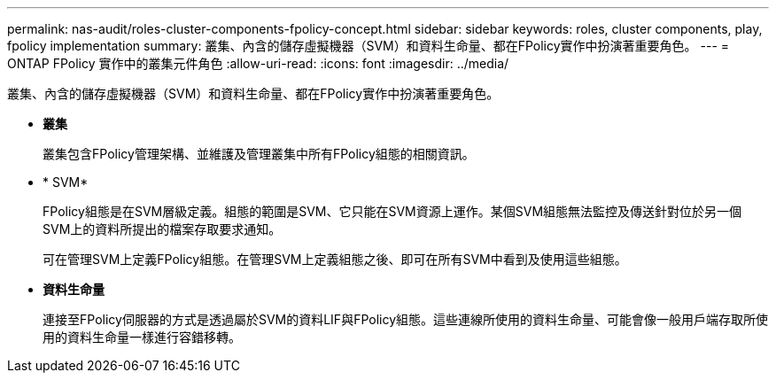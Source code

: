 ---
permalink: nas-audit/roles-cluster-components-fpolicy-concept.html 
sidebar: sidebar 
keywords: roles, cluster components, play, fpolicy implementation 
summary: 叢集、內含的儲存虛擬機器（SVM）和資料生命量、都在FPolicy實作中扮演著重要角色。 
---
= ONTAP FPolicy 實作中的叢集元件角色
:allow-uri-read: 
:icons: font
:imagesdir: ../media/


[role="lead"]
叢集、內含的儲存虛擬機器（SVM）和資料生命量、都在FPolicy實作中扮演著重要角色。

* *叢集*
+
叢集包含FPolicy管理架構、並維護及管理叢集中所有FPolicy組態的相關資訊。

* * SVM*
+
FPolicy組態是在SVM層級定義。組態的範圍是SVM、它只能在SVM資源上運作。某個SVM組態無法監控及傳送針對位於另一個SVM上的資料所提出的檔案存取要求通知。

+
可在管理SVM上定義FPolicy組態。在管理SVM上定義組態之後、即可在所有SVM中看到及使用這些組態。

* *資料生命量*
+
連接至FPolicy伺服器的方式是透過屬於SVM的資料LIF與FPolicy組態。這些連線所使用的資料生命量、可能會像一般用戶端存取所使用的資料生命量一樣進行容錯移轉。



